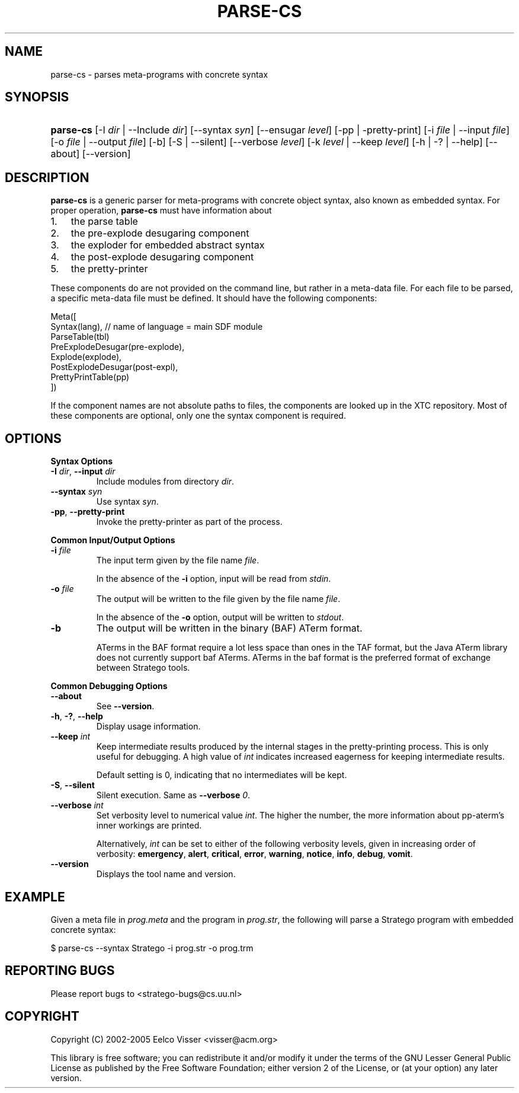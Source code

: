 .\" ** You probably do not want to edit this file directly **
.\" It was generated using the DocBook XSL Stylesheets (version 1.69.1).
.\" Instead of manually editing it, you probably should edit the DocBook XML
.\" source for it and then use the DocBook XSL Stylesheets to regenerate it.
.TH "PARSE\-CS" "1" "08/26/2005" "" "Programs and Tools"
.\" disable hyphenation
.nh
.\" disable justification (adjust text to left margin only)
.ad l
.SH "NAME"
parse\-cs \- parses meta\-programs with concrete syntax
.SH "SYNOPSIS"
.HP 9
\fBparse\-cs\fR [\-I\ \fIdir\fR\ |\ \-\-Include\ \fIdir\fR] [\-\-syntax\ \fIsyn\fR] [\-\-ensugar\ \fIlevel\fR] [\-pp\ |\ \-pretty\-print] [\-i\ \fIfile\fR\ |\ \-\-input\ \fIfile\fR] [\-o\ \fIfile\fR\ |\ \-\-output\ \fIfile\fR] [\-b] [\-S\ |\ \-\-silent] [\-\-verbose\ \fIlevel\fR] [\-k\ \fIlevel\fR\ |\ \-\-keep\ \fIlevel\fR] [\-h\ |\ \-?\ |\ \-\-help] [\-\-about] [\-\-version]
.SH "DESCRIPTION"
.PP
\fBparse\-cs\fR
is a generic parser for meta\-programs with concrete object syntax, also known as embedded syntax. For proper operation,
\fBparse\-cs\fR
must have information about
.TP 3
1.
the parse table
.TP
2.
the pre\-explode desugaring component
.TP
3.
the exploder for embedded abstract syntax
.TP
4.
the post\-explode desugaring component
.TP
5.
the pretty\-printer
.PP
These components do are not provided on the command line, but rather in a meta\-data file. For each file to be parsed, a specific meta\-data file must be defined. It should have the following components:
.sp
.nf
Meta([
  Syntax(lang),                      // name of language = main SDF module
  ParseTable(tbl)
  PreExplodeDesugar(pre\-explode),
  Explode(explode),
  PostExplodeDesugar(post\-expl),
  PrettyPrintTable(pp)
])
.fi
.PP
If the component names are not absolute paths to files, the components are looked up in the XTC repository. Most of these components are optional, only one the syntax component is required.
.SH "OPTIONS"
.PP
\fBSyntax Options\fR
.TP
\fB\-I \fR\fB\fIdir\fR\fR, \fB\-\-input \fR\fB\fIdir\fR\fR
Include modules from directory
\fIdir\fR.
.TP
\fB\-\-syntax \fR\fB\fIsyn\fR\fR
Use syntax
\fIsyn\fR.
.TP
\fB\-pp\fR, \fB\-\-pretty\-print\fR
Invoke the pretty\-printer as part of the process.
.PP
\fBCommon Input/Output Options\fR
.TP
\fB\-i \fR\fB\fIfile\fR\fR
The input term given by the file name
\fI\fIfile\fR\fR.
.sp
In the absence of the
\fB\-i\fR
option, input will be read from
\fIstdin\fR.
.TP
\fB\-o \fR\fB\fIfile\fR\fR
The output will be written to the file given by the file name
\fI\fIfile\fR\fR.
.sp
In the absence of the
\fB\-o\fR
option, output will be written to
\fIstdout\fR.
.TP
\fB\-b\fR
The output will be written in the binary (BAF) ATerm format.
.sp
ATerms in the BAF format require a lot less space than ones in the TAF format, but the Java ATerm library does not currently support baf ATerms. ATerms in the baf format is the preferred format of exchange between Stratego tools.
.PP
\fBCommon Debugging Options\fR
.TP
\fB\-\-about\fR
See
\fB\-\-version\fR.
.TP
\fB\-h\fR, \fB\-?\fR, \fB\-\-help\fR
Display usage information.
.TP
\fB\-\-keep \fR\fB\fIint\fR\fR
Keep intermediate results produced by the internal stages in the pretty\-printing process. This is only useful for debugging. A high value of
\fIint\fR
indicates increased eagerness for keeping intermediate results.
.sp
Default setting is 0, indicating that no intermediates will be kept.
.TP
\fB\-S\fR, \fB\-\-silent\fR
Silent execution. Same as
\fB\-\-verbose \fR\fB\fI0\fR\fR.
.TP
\fB\-\-verbose \fR\fB\fIint\fR\fR
Set verbosity level to numerical value
\fIint\fR. The higher the number, the more information about pp\-aterm's inner workings are printed.
.sp
Alternatively,
\fIint\fR
can be set to either of the following verbosity levels, given in increasing order of verbosity:
\fBemergency\fR,
\fBalert\fR,
\fBcritical\fR,
\fBerror\fR,
\fBwarning\fR,
\fBnotice\fR,
\fBinfo\fR,
\fBdebug\fR,
\fBvomit\fR.
.TP
\fB\-\-version\fR
Displays the tool name and version.
.SH "EXAMPLE"
.PP
Given a meta file in
\fIprog.meta\fR
and the program in
\fIprog.str\fR, the following will parse a Stratego program with embedded concrete syntax:
.sp
.nf
$ parse\-cs \-\-syntax Stratego \-i prog.str \-o prog.trm
.fi
.SH "REPORTING BUGS"
.PP
Please report bugs to
<stratego\-bugs@cs.uu.nl>
.SH "COPYRIGHT"
.PP
Copyright (C) 2002\-2005 Eelco Visser
<visser@acm.org>
.PP
This library is free software; you can redistribute it and/or modify it under the terms of the GNU Lesser General Public License as published by the Free Software Foundation; either version 2 of the License, or (at your option) any later version.
